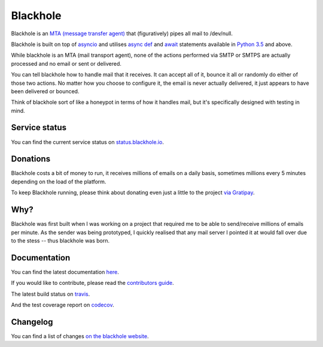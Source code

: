 =========
Blackhole
=========

.. image:: https://img.shields.io/pypi/v/blackhole.svg?style=flat-square&label=version
    :target: https://pypi.python.org/pypi/blackhole
    :alt: Latest version released on PyPi

.. image:: https://img.shields.io/travis/kura/blackhole/master.svg?style=flat-square&label=build
    :target: http://travis-ci.org/kura/blackhole
    :alt: Build status of the master branch

.. image:: https://requires.io/github/kura/blackhole/requirements.svg?branch=master
     :target: https://requires.io/github/kura/blackhole/requirements/?branch=master
     :alt: Requirements Status

.. image:: https://img.shields.io/codecov/c/github/kura/blackhole/master.svg?style=flat-square&label=coverage
     :target: https://codecov.io/github/kura/blackhole/
     :alt: Test coverage

.. image:: https://img.shields.io/gitter/room/kura/blackhole.svg?style=flat-square
    :target: https://gitter.im/kura/blackhole
    :alt: Chat on Gitter

Blackhole is an `MTA (message transfer agent)
<https://en.wikipedia.org/wiki/Message_transfer_agent>`_ that (figuratively)
pipes all mail to /dev/null.

Blackhole is built on top of `asyncio
<https://docs.python.org/3/library/asyncio.html>`_ and utilises `async def <https://docs.python.org/3/reference/compound_stmts.html#async-def>`_
and `await <https://docs.python.org/3/reference/expressions.html#await>`_
statements available in `Python 3.5
<https://docs.python.org/3/whatsnew/3.5.html>`_ and above.

While blackhole is an MTA (mail transport agent), none of the actions
performed via SMTP or SMTPS are actually processed and no email or sent or
delivered.

You can tell blackhole how to handle mail that it receives. It can accept all
of it, bounce it all or randomly do either of those two actions. No matter how
you choose to configure it, the email is never actually delivered, it just
appears to have been delivered or bounced.

Think of blackhole sort of like a honeypot in terms of how it handles mail,
but it's specifically designed with testing in mind.

Service status
==============

You can find the current service status on `status.blackhole.io
<http://status.blackhole.io/>`_.

Donations
=========

Blackhole costs a bit of money to run, it receives millions of emails on a
daily basis, sometimes millions every 5 minutes depending on the load of the
platform.

To keep Blackhole running, please think about donating even just a little to
the project `via Gratipay <https://gratipay.com/blackhole.io/>`_.

Why?
====

Blackhole was first built when I was working on a project that required me to
be able to send/receive millions of emails per minute. As the sender was being
prototyped, I quickly realised that any mail server I pointed it at would fall
over due to the stess -- thus blackhole was born.

Documentation
=============

You can find the latest documentation `here <https://blackhole.io/>`_.

If you would like to contribute, please read the `contributors guide
<https://blackhole.io/contributing.html>`_.

The latest build status on `travis <https://travis-ci.org/kura/blackhole/>`_.

And the test coverage report on `codecov
<https://codecov.io/github/kura/blackhole/>`_.

Changelog
=========

You can find a list of changes `on the
blackhole website <https://blackhole.io/changelog.html>`_.
